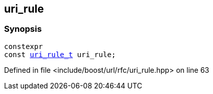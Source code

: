 :relfileprefix: ../../
[#00BDB0A3447EF3431DE142187941EE1D30A5B2F2]
== uri_rule



=== Synopsis

[source,cpp,subs="verbatim,macros,-callouts"]
----
constexpr
const xref:reference/boost/urls/uri_rule_t.adoc[uri_rule_t] uri_rule;
----

Defined in file <include/boost/url/rfc/uri_rule.hpp> on line 63

